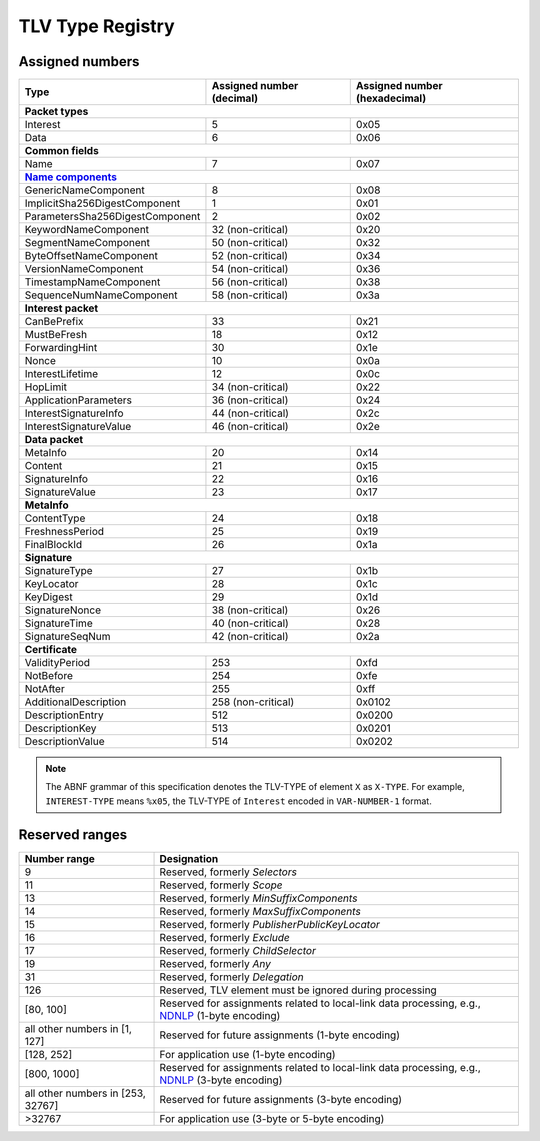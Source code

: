 .. _types:

TLV Type Registry
=================

Assigned numbers
----------------

+---------------------------------------------+--------------------+-----------------+
| Type                                        | Assigned number    | Assigned number |
|                                             | (decimal)          | (hexadecimal)   |
+=============================================+====================+=================+
|                      **Packet types**                                              |
+---------------------------------------------+--------------------+-----------------+
| Interest                                    | 5                  | 0x05            |
+---------------------------------------------+--------------------+-----------------+
| Data                                        | 6                  | 0x06            |
+---------------------------------------------+--------------------+-----------------+
|                      **Common fields**                                             |
+---------------------------------------------+--------------------+-----------------+
| Name                                        | 7                  | 0x07            |
+---------------------------------------------+--------------------+-----------------+
|                      |Name components|_                                            |
+---------------------------------------------+--------------------+-----------------+
| GenericNameComponent                        | 8                  | 0x08            |
+---------------------------------------------+--------------------+-----------------+
| ImplicitSha256DigestComponent               | 1                  | 0x01            |
+---------------------------------------------+--------------------+-----------------+
| ParametersSha256DigestComponent             | 2                  | 0x02            |
+---------------------------------------------+--------------------+-----------------+
| KeywordNameComponent                        | 32 (non-critical)  | 0x20            |
+---------------------------------------------+--------------------+-----------------+
| SegmentNameComponent                        | 50 (non-critical)  | 0x32            |
+---------------------------------------------+--------------------+-----------------+
| ByteOffsetNameComponent                     | 52 (non-critical)  | 0x34            |
+---------------------------------------------+--------------------+-----------------+
| VersionNameComponent                        | 54 (non-critical)  | 0x36            |
+---------------------------------------------+--------------------+-----------------+
| TimestampNameComponent                      | 56 (non-critical)  | 0x38            |
+---------------------------------------------+--------------------+-----------------+
| SequenceNumNameComponent                    | 58 (non-critical)  | 0x3a            |
+---------------------------------------------+--------------------+-----------------+
|                      **Interest packet**                                           |
+---------------------------------------------+--------------------+-----------------+
| CanBePrefix                                 | 33                 | 0x21            |
+---------------------------------------------+--------------------+-----------------+
| MustBeFresh                                 | 18                 | 0x12            |
+---------------------------------------------+--------------------+-----------------+
| ForwardingHint                              | 30                 | 0x1e            |
+---------------------------------------------+--------------------+-----------------+
| Nonce                                       | 10                 | 0x0a            |
+---------------------------------------------+--------------------+-----------------+
| InterestLifetime                            | 12                 | 0x0c            |
+---------------------------------------------+--------------------+-----------------+
| HopLimit                                    | 34 (non-critical)  | 0x22            |
+---------------------------------------------+--------------------+-----------------+
| ApplicationParameters                       | 36 (non-critical)  | 0x24            |
+---------------------------------------------+--------------------+-----------------+
| InterestSignatureInfo                       | 44 (non-critical)  | 0x2c            |
+---------------------------------------------+--------------------+-----------------+
| InterestSignatureValue                      | 46 (non-critical)  | 0x2e            |
+---------------------------------------------+--------------------+-----------------+
|                      **Data packet**                                               |
+---------------------------------------------+--------------------+-----------------+
| MetaInfo                                    | 20                 | 0x14            |
+---------------------------------------------+--------------------+-----------------+
| Content                                     | 21                 | 0x15            |
+---------------------------------------------+--------------------+-----------------+
| SignatureInfo                               | 22                 | 0x16            |
+---------------------------------------------+--------------------+-----------------+
| SignatureValue                              | 23                 | 0x17            |
+---------------------------------------------+--------------------+-----------------+
|                      **MetaInfo**                                                  |
+---------------------------------------------+--------------------+-----------------+
| ContentType                                 | 24                 | 0x18            |
+---------------------------------------------+--------------------+-----------------+
| FreshnessPeriod                             | 25                 | 0x19            |
+---------------------------------------------+--------------------+-----------------+
| FinalBlockId                                | 26                 | 0x1a            |
+---------------------------------------------+--------------------+-----------------+
|                      **Signature**                                                 |
+---------------------------------------------+--------------------+-----------------+
| SignatureType                               | 27                 | 0x1b            |
+---------------------------------------------+--------------------+-----------------+
| KeyLocator                                  | 28                 | 0x1c            |
+---------------------------------------------+--------------------+-----------------+
| KeyDigest                                   | 29                 | 0x1d            |
+---------------------------------------------+--------------------+-----------------+
| SignatureNonce                              | 38 (non-critical)  | 0x26            |
+---------------------------------------------+--------------------+-----------------+
| SignatureTime                               | 40 (non-critical)  | 0x28            |
+---------------------------------------------+--------------------+-----------------+
| SignatureSeqNum                             | 42 (non-critical)  | 0x2a            |
+---------------------------------------------+--------------------+-----------------+
|                      **Certificate**                                               |
+---------------------------------------------+--------------------+-----------------+
| ValidityPeriod                              | 253                | 0xfd            |
+---------------------------------------------+--------------------+-----------------+
| NotBefore                                   | 254                | 0xfe            |
+---------------------------------------------+--------------------+-----------------+
| NotAfter                                    | 255                | 0xff            |
+---------------------------------------------+--------------------+-----------------+
| AdditionalDescription                       | 258 (non-critical) | 0x0102          |
+---------------------------------------------+--------------------+-----------------+
| DescriptionEntry                            | 512                | 0x0200          |
+---------------------------------------------+--------------------+-----------------+
| DescriptionKey                              | 513                | 0x0201          |
+---------------------------------------------+--------------------+-----------------+
| DescriptionValue                            | 514                | 0x0202          |
+---------------------------------------------+--------------------+-----------------+

.. note::
   The ABNF grammar of this specification denotes the TLV-TYPE of element ``X`` as ``X-TYPE``.
   For example, ``INTEREST-TYPE`` means ``%x05``, the TLV-TYPE of ``Interest`` encoded in ``VAR-NUMBER-1`` format.


Reserved ranges
---------------

+----------------+-----------------------------------------------------------+
| Number range   | Designation                                               |
+================+===========================================================+
| 9              | Reserved, formerly *Selectors*                            |
+----------------+-----------------------------------------------------------+
| 11             | Reserved, formerly *Scope*                                |
+----------------+-----------------------------------------------------------+
| 13             | Reserved, formerly *MinSuffixComponents*                  |
+----------------+-----------------------------------------------------------+
| 14             | Reserved, formerly *MaxSuffixComponents*                  |
+----------------+-----------------------------------------------------------+
| 15             | Reserved, formerly *PublisherPublicKeyLocator*            |
+----------------+-----------------------------------------------------------+
| 16             | Reserved, formerly *Exclude*                              |
+----------------+-----------------------------------------------------------+
| 17             | Reserved, formerly *ChildSelector*                        |
+----------------+-----------------------------------------------------------+
| 19             | Reserved, formerly *Any*                                  |
+----------------+-----------------------------------------------------------+
| 31             | Reserved, formerly *Delegation*                           |
+----------------+-----------------------------------------------------------+
| 126            | Reserved, TLV element must be ignored during processing   |
+----------------+-----------------------------------------------------------+
| [80, 100]      | Reserved for assignments related to local-link data       |
|                | processing, e.g., NDNLP_ (1-byte encoding)                |
+----------------+-----------------------------------------------------------+
| all other      |                                                           |
| numbers in     |                                                           |
| [1, 127]       | Reserved for future assignments (1-byte encoding)         |
+----------------+-----------------------------------------------------------+
| [128, 252]     | For application use (1-byte encoding)                     |
+----------------+-----------------------------------------------------------+
| [800, 1000]    | Reserved for assignments related to local-link data       |
|                | processing, e.g., NDNLP_ (3-byte encoding)                |
+----------------+-----------------------------------------------------------+
| all other      |                                                           |
| numbers in     |                                                           |
| [253, 32767]   | Reserved for future assignments (3-byte encoding)         |
+----------------+-----------------------------------------------------------+
| >32767         | For application use (3-byte or 5-byte encoding)           |
+----------------+-----------------------------------------------------------+

.. _NDNLP: https://redmine.named-data.net/projects/nfd/wiki/NDNLPv2

.. |Name components| replace:: **Name components**
.. _Name components: https://redmine.named-data.net/projects/ndn-tlv/wiki/NameComponentType
